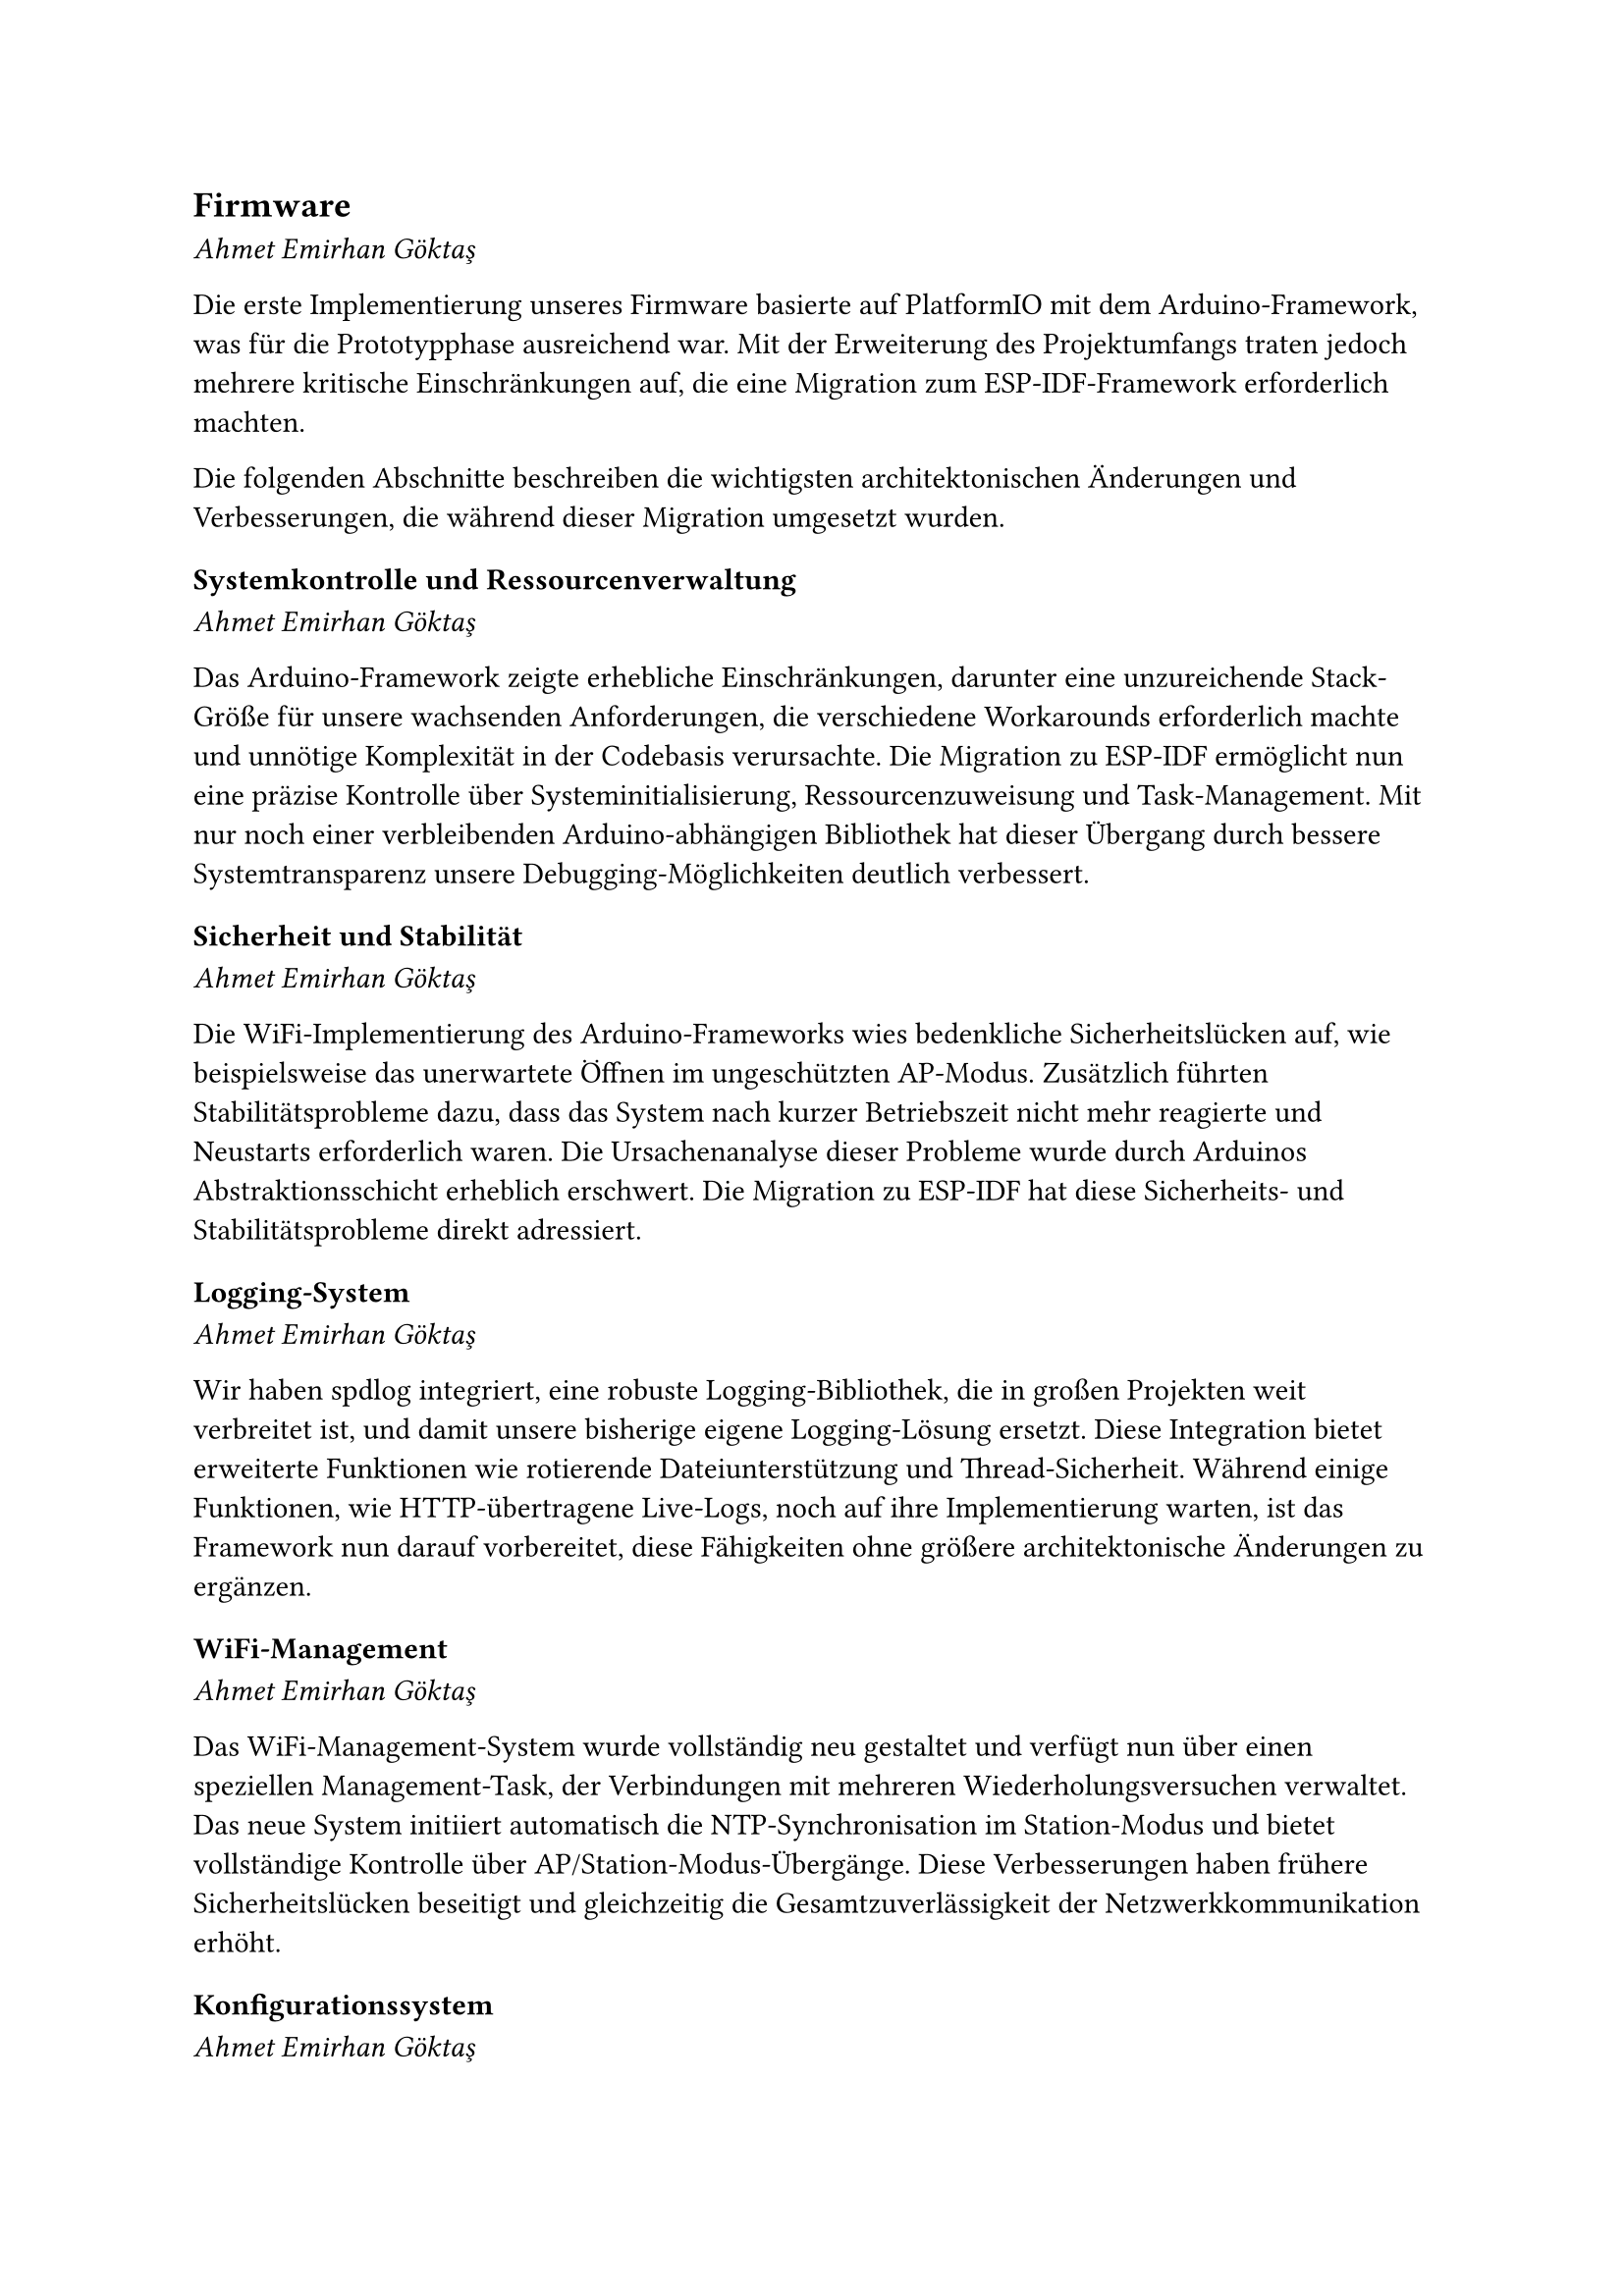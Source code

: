 == Firmware
_Ahmet Emirhan Göktaş_

Die erste Implementierung unseres Firmware basierte auf PlatformIO mit dem Arduino-Framework, was für die Prototypphase ausreichend war. Mit der Erweiterung des Projektumfangs traten jedoch mehrere kritische Einschränkungen auf, die eine Migration zum ESP-IDF-Framework erforderlich machten.

Die folgenden Abschnitte beschreiben die wichtigsten architektonischen Änderungen und Verbesserungen, die während dieser Migration umgesetzt wurden.

=== Systemkontrolle und Ressourcenverwaltung
_Ahmet Emirhan Göktaş_

Das Arduino-Framework zeigte erhebliche Einschränkungen, darunter eine unzureichende Stack-Größe für unsere wachsenden Anforderungen, die verschiedene Workarounds erforderlich machte und unnötige Komplexität in der Codebasis verursachte. Die Migration zu ESP-IDF ermöglicht nun eine präzise Kontrolle über Systeminitialisierung, Ressourcenzuweisung und Task-Management. Mit nur noch einer verbleibenden Arduino-abhängigen Bibliothek hat dieser Übergang durch bessere Systemtransparenz unsere Debugging-Möglichkeiten deutlich verbessert.

=== Sicherheit und Stabilität
_Ahmet Emirhan Göktaş_

Die WiFi-Implementierung des Arduino-Frameworks wies bedenkliche Sicherheitslücken auf, wie beispielsweise das unerwartete Öffnen im ungeschützten AP-Modus. Zusätzlich führten Stabilitätsprobleme dazu, dass das System nach kurzer Betriebszeit nicht mehr reagierte und Neustarts erforderlich waren. Die Ursachenanalyse dieser Probleme wurde durch Arduinos Abstraktionsschicht erheblich erschwert. Die Migration zu ESP-IDF hat diese Sicherheits- und Stabilitätsprobleme direkt adressiert.

=== Logging-System
_Ahmet Emirhan Göktaş_

Wir haben spdlog integriert, eine robuste Logging-Bibliothek, die in großen Projekten weit verbreitet ist, und damit unsere bisherige eigene Logging-Lösung ersetzt. Diese Integration bietet erweiterte Funktionen wie rotierende Dateiunterstützung und Thread-Sicherheit. Während einige Funktionen, wie HTTP-übertragene Live-Logs, noch auf ihre Implementierung warten, ist das Framework nun darauf vorbereitet, diese Fähigkeiten ohne größere architektonische Änderungen zu ergänzen.

=== WiFi-Management
_Ahmet Emirhan Göktaş_

Das WiFi-Management-System wurde vollständig neu gestaltet und verfügt nun über einen speziellen Management-Task, der Verbindungen mit mehreren Wiederholungsversuchen verwaltet. Das neue System initiiert automatisch die NTP-Synchronisation im Station-Modus und bietet vollständige Kontrolle über AP/Station-Modus-Übergänge. Diese Verbesserungen haben frühere Sicherheitslücken beseitigt und gleichzeitig die Gesamtzuverlässigkeit der Netzwerkkommunikation erhöht.

=== Konfigurationssystem
_Ahmet Emirhan Göktaş_

Das Konfigurationssystem wurde grundlegend überarbeitet und der bisherige komplexe Verwaltungsmechanismus durch ein JSON-basiertes System ersetzt. Standardkonfigurationen werden nun zur Kompilierungszeit eingebettet, während Laufzeitänderungen im Flash-Speicher gespeichert werden. Diese Änderung hat sowohl die Wartbarkeit als auch die Lesbarkeit unseres Konfigurationscodes deutlich verbessert und macht ihn zugänglicher für zukünftige Modifikationen und Debugging.

=== Display-Treiber-Optimierung
_Ahmet Emirhan Göktaş_

Der Display-Treiber wurde von pngdec auf libspng aktualisiert, wodurch mehrere Einschränkungen der vorherigen Implementierung behoben wurden. Der ursprüngliche Decoder basierte stark auf Makros und erforderte eine sorgfältige Behandlung von Include-Dateien, wobei sogar Patches für grundlegende Funktionalität notwendig waren. Die neue Implementierung mit libspng hat redundante Farbraumkonversionen eliminiert und die Speichereffizienz durch die Entfernung unnötiger RGB565-Zwischenkonvertierungsschritte verbessert, was potenziell die Genauigkeit unseres Palette-Konvertierungsprozesses steigert.

Diese umfassenden architektonischen Verbesserungen haben unser Projekt von einer Implementierung auf Prototypen-Niveau zu einem produktionsreifen System transformiert. Die Reduzierung von globalen Zustandsabhängigkeiten und die verbesserte Komponentenisolierung haben unsere Fähigkeit zur Fehlersuche und Implementierung neuer Funktionen gesteigert. In Kombination mit unseren erweiterten Logging-Fähigkeiten bieten diese Änderungen eine solide Grundlage für die kontinuierliche Entwicklung und Wartung, die verbesserte Stabilität, Sicherheit und Zuverlässigkeit gewährleistet.